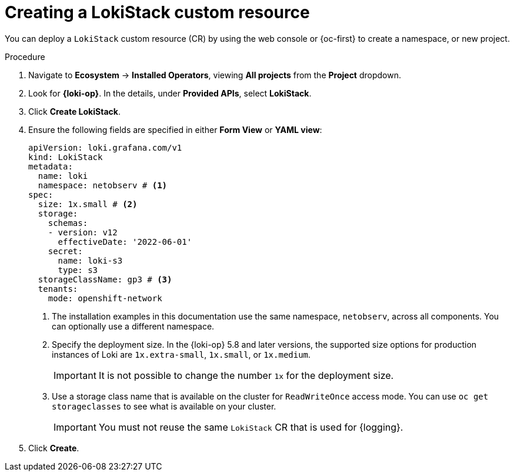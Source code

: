 // Module included in the following assemblies:

// * networking/network_observability/installing-operators.adoc

:_mod-docs-content-type: PROCEDURE
[id="network-observability-lokistack-create_{context}"]
= Creating a LokiStack custom resource

You can deploy a `LokiStack` custom resource (CR) by using the web console or {oc-first} to create a namespace, or new project.

.Procedure

. Navigate to *Ecosystem* -> *Installed Operators*, viewing *All projects* from the *Project* dropdown.
. Look for *{loki-op}*. In the details, under *Provided APIs*, select *LokiStack*.
. Click *Create LokiStack*.
. Ensure the following fields are specified in either *Form View* or *YAML view*:
+
--
[source,yaml]
----
apiVersion: loki.grafana.com/v1
kind: LokiStack
metadata:
  name: loki
  namespace: netobserv # <1>
spec:
  size: 1x.small # <2>
  storage:
    schemas:
    - version: v12
      effectiveDate: '2022-06-01'
    secret:
      name: loki-s3
      type: s3
  storageClassName: gp3 # <3>
  tenants:
    mode: openshift-network
----
<1> The installation examples in this documentation use the same namespace, `netobserv`, across all components. You can optionally use a different namespace.
<2> Specify the deployment size. In the {loki-op} 5.8 and later versions, the supported size options for production instances of Loki are `1x.extra-small`, `1x.small`, or `1x.medium`.
+
[IMPORTANT]
====
It is not possible to change the number `1x` for the deployment size.
====
<3> Use a storage class name that is available on the cluster for `ReadWriteOnce` access mode. You can use `oc get storageclasses` to see what is available on your cluster.
+
[IMPORTANT]
====
You must not reuse the same `LokiStack` CR that is used for {logging}.
====
--

. Click *Create*.

